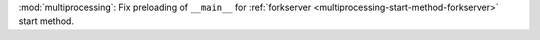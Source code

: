 :mod:`multiprocessing`: Fix preloading of ``__main__`` for
:ref:`forkserver <multiprocessing-start-method-forkserver>`
start method.
